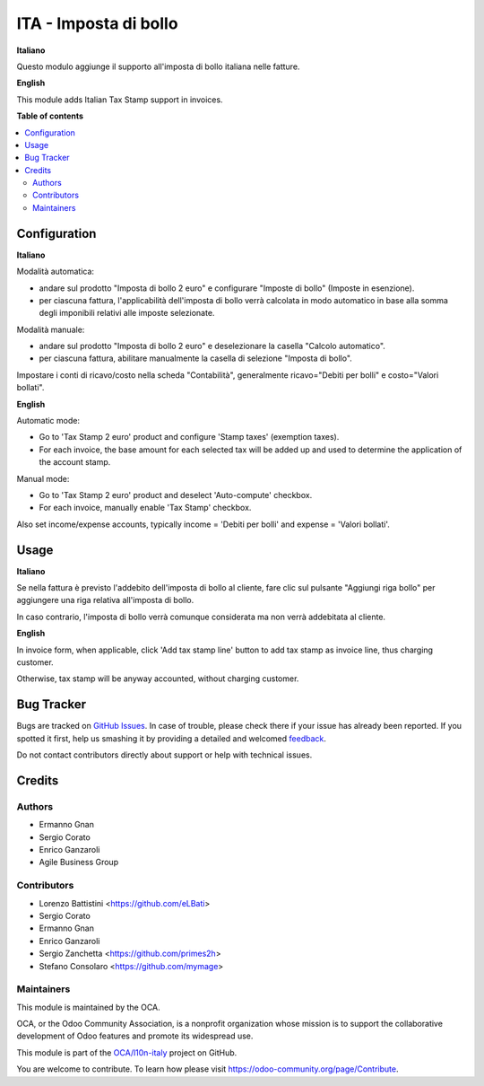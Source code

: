 ======================
ITA - Imposta di bollo
======================

.. !!!!!!!!!!!!!!!!!!!!!!!!!!!!!!!!!!!!!!!!!!!!!!!!!!!!
   !! This file is generated by oca-gen-addon-readme !!
   !! changes will be overwritten.                   !!
   !!!!!!!!!!!!!!!!!!!!!!!!!!!!!!!!!!!!!!!!!!!!!!!!!!!!

.. |badge1| image:: https://img.shields.io/badge/maturity-Beta-yellow.png
    :target: https://odoo-community.org/page/development-status
    :alt: Beta
.. |badge2| image:: https://img.shields.io/badge/licence-LGPL--3-blue.png
    :target: http://www.gnu.org/licenses/lgpl-3.0-standalone.html
    :alt: License: LGPL-3
.. |badge3| image:: https://img.shields.io/badge/github-OCA%2Fl10n--italy-lightgray.png?logo=github
    :target: https://github.com/OCA/l10n-italy/tree/11.0/l10n_it_account_stamp
    :alt: OCA/l10n-italy
.. |badge4| image:: https://img.shields.io/badge/weblate-Translate%20me-F47D42.png
    :target: https://translation.odoo-community.org/projects/l10n-italy-11-0/l10n-italy-11-0-l10n_it_account_stamp
    :alt: Translate me on Weblate
.. |badge5| image:: https://img.shields.io/badge/runbot-Try%20me-875A7B.png
    :target: https://runbot.odoo-community.org/runbot/122/11.0
    :alt: Try me on Runbot

|badge1| |badge2| |badge3| |badge4| |badge5| 

**Italiano**

Questo modulo aggiunge il supporto all'imposta di bollo italiana nelle fatture.


**English**

This module adds Italian Tax Stamp support in invoices.

**Table of contents**

.. contents::
   :local:

Configuration
=============

**Italiano**

Modalità automatica:

- andare sul prodotto "Imposta di bollo 2 euro" e configurare "Imposte di bollo" (Imposte in esenzione).

- per ciascuna fattura, l'applicabilità dell'imposta di bollo verrà calcolata in modo automatico in base alla somma degli imponibili relativi alle imposte selezionate.

Modalità manuale:

- andare sul prodotto "Imposta di bollo 2 euro" e deselezionare la casella "Calcolo automatico".

- per ciascuna fattura, abilitare manualmente la casella di selezione "Imposta di bollo".

Impostare i conti di ricavo/costo nella scheda "Contabilità", generalmente ricavo="Debiti per bolli" e costo="Valori bollati".

**English**

Automatic mode:

- Go to 'Tax Stamp 2 euro' product and configure 'Stamp taxes' (exemption taxes).

- For each invoice, the base amount for each selected tax will be added up and used to determine the application of the account stamp.

Manual mode:

- Go to 'Tax Stamp 2 euro' product and deselect 'Auto-compute' checkbox.

- For each invoice, manually enable 'Tax Stamp' checkbox.

Also set income/expense accounts, typically income = 'Debiti per bolli' and expense = 'Valori bollati'.

Usage
=====

**Italiano**

Se nella fattura è previsto l'addebito dell'imposta di bollo al cliente, fare clic sul pulsante "Aggiungi riga bollo" per aggiungere una riga relativa all'imposta di bollo.

In caso contrario, l'imposta di bollo verrà comunque considerata ma non verrà addebitata al cliente.


**English**

In invoice form, when applicable, click 'Add tax stamp line' button to add tax stamp as invoice line, thus charging customer.

Otherwise, tax stamp will be anyway accounted, without charging customer.

Bug Tracker
===========

Bugs are tracked on `GitHub Issues <https://github.com/OCA/l10n-italy/issues>`_.
In case of trouble, please check there if your issue has already been reported.
If you spotted it first, help us smashing it by providing a detailed and welcomed
`feedback <https://github.com/OCA/l10n-italy/issues/new?body=module:%20l10n_it_account_stamp%0Aversion:%2011.0%0A%0A**Steps%20to%20reproduce**%0A-%20...%0A%0A**Current%20behavior**%0A%0A**Expected%20behavior**>`_.

Do not contact contributors directly about support or help with technical issues.

Credits
=======

Authors
~~~~~~~

* Ermanno Gnan
* Sergio Corato
* Enrico Ganzaroli
* Agile Business Group

Contributors
~~~~~~~~~~~~

* Lorenzo Battistini <https://github.com/eLBati>
* Sergio Corato
* Ermanno Gnan
* Enrico Ganzaroli
* Sergio Zanchetta <https://github.com/primes2h>
* Stefano Consolaro <https://github.com/mymage>

Maintainers
~~~~~~~~~~~

This module is maintained by the OCA.

.. image:: https://odoo-community.org/logo.png
   :alt: Odoo Community Association
   :target: https://odoo-community.org

OCA, or the Odoo Community Association, is a nonprofit organization whose
mission is to support the collaborative development of Odoo features and
promote its widespread use.

This module is part of the `OCA/l10n-italy <https://github.com/OCA/l10n-italy/tree/11.0/l10n_it_account_stamp>`_ project on GitHub.

You are welcome to contribute. To learn how please visit https://odoo-community.org/page/Contribute.
